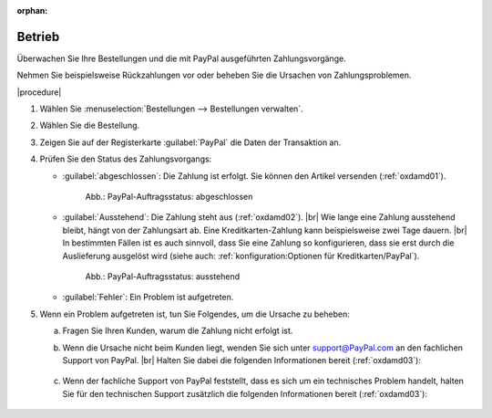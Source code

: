 :orphan:
Betrieb
=======


.. todo: #MK: Anwendungsfall für Webhook-Debugging definieren
    .. hint::
    It's possible to let the shop track the incoming webhooks by setting the config parameter `$this->sLogLevel` in the file `config.inc.php` to `debug`.
    After that, the webhook calls by PayPal are written to the file `oxideshop.log`.



Überwachen Sie Ihre Bestellungen und die mit PayPal ausgeführten Zahlungsvorgänge.

Nehmen Sie beispielsweise Rückzahlungen vor oder beheben Sie die Ursachen von Zahlungsproblemen.

|procedure|

1. Wählen Sie :menuselection:`Bestellungen --> Bestellungen verwalten`.
#. Wählen Sie die Bestellung.
#. Zeigen Sie auf der Registerkarte :guilabel:`PayPal` die Daten der Transaktion an.
#. Prüfen Sie den Status des Zahlungsvorgangs:

   * :guilabel:`abgeschlossen`: Die Zahlung ist erfolgt. Sie können den Artikel versenden (:ref:`oxdamd01`).

     .. _oxdamd01:

     .. figure:: /media/screenshots/oxdamd01.png
        :alt: PayPal-Auftragsstatus: abgeschlossen

        Abb.: PayPal-Auftragsstatus: abgeschlossen

   * :guilabel:`Ausstehend`: Die Zahlung steht aus (:ref:`oxdamd02`).
     |br|
     Wie lange eine Zahlung ausstehend bleibt, hängt von der Zahlungsart ab. Eine Kreditkarten-Zahlung kann beispielsweise zwei Tage dauern.
     |br|
     In bestimmten Fällen ist es auch sinnvoll, dass Sie eine Zahlung so konfigurieren, dass sie erst durch die Auslieferung ausgelöst wird (siehe auch: :ref:`konfiguration:Optionen für Kreditkarten/PayPal`).

     .. _oxdamd02:

     .. figure:: /media/screenshots/oxdamd02.png
        :alt: PayPal-Auftragsstatus: ausstehend

        Abb.: PayPal-Auftragsstatus: ausstehend

   * :guilabel:`Fehler`: Ein Problem ist aufgetreten.

#. Wenn ein Problem aufgetreten ist, tun Sie Folgendes, um die Ursache zu beheben:

   a. Fragen Sie Ihren Kunden, warum die Zahlung nicht erfolgt ist.
   b. Wenn die Ursache nicht beim Kunden liegt, wenden Sie sich unter `support@PayPal.com <support@PayPal.com>`_ an den fachlichen Support von PayPal.
      |br|
      Halten Sie dabei die folgenden Informationen bereit (:ref:`oxdamd03`):

       .. todo: tbd

   c. Wenn der fachliche Support von PayPal feststellt, dass es sich um ein technisches Problem handelt, halten Sie für den technischen Support zusätzlich die folgenden Informationen bereit (:ref:`oxdamd03`):

       .. todo: tbd


.. Intern: oxdamd, Status: